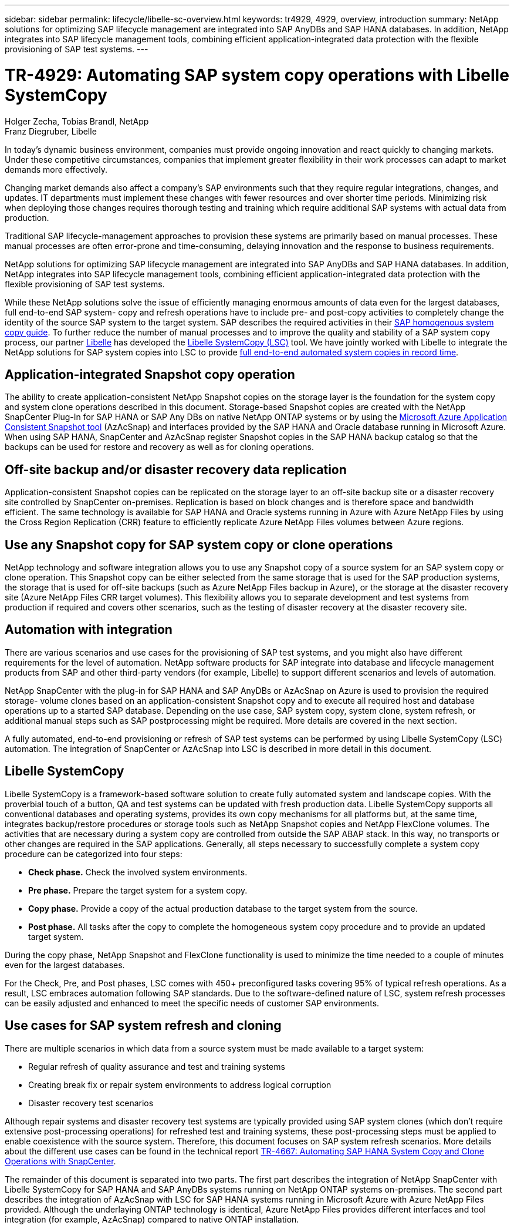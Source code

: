 ---
sidebar: sidebar
permalink: lifecycle/libelle-sc-overview.html
keywords: tr4929, 4929, overview, introduction
summary: NetApp solutions for optimizing SAP lifecycle management are integrated into SAP AnyDBs and SAP HANA databases. In addition, NetApp integrates into SAP lifecycle management tools, combining efficient application-integrated data protection with the flexible provisioning of SAP test systems.
---

= TR-4929: Automating SAP system copy operations with Libelle SystemCopy
:hardbreaks:
:nofooter:
:icons: font
:linkattrs:
:imagesdir: ../media/

//
// This file was created with NDAC Version 2.0 (August 17, 2020)
//
// 2022-06-01 15:06:52.228320
//

Holger Zecha, Tobias Brandl, NetApp
Franz Diegruber, Libelle

In today’s dynamic business environment, companies must provide ongoing innovation and react quickly to changing markets. Under these competitive circumstances, companies that implement greater flexibility in their work processes can adapt to market demands more effectively.

Changing market demands also affect a company’s SAP environments such that they require regular integrations, changes, and updates. IT departments must implement these changes with fewer resources and over shorter time periods. Minimizing risk when deploying those changes requires thorough testing and training which require additional SAP systems with actual data from production.

Traditional SAP lifecycle-management approaches to provision these systems are primarily based on manual processes. These manual processes are often error-prone and time-consuming, delaying innovation and the response to business requirements.

NetApp solutions for optimizing SAP lifecycle management are integrated into SAP AnyDBs and SAP HANA databases. In addition,  NetApp integrates into SAP lifecycle management tools, combining efficient application-integrated data protection with the flexible provisioning of SAP test systems.

While these NetApp solutions solve the issue of efficiently managing enormous amounts of data even for the largest databases, full end-to-end SAP system- copy and refresh operations have to include pre- and post-copy activities to completely change the identity of the source SAP system to the target system. SAP describes the required activities in their https://help.sap.com/viewer/6ffd9a3438944dc39dfe288d758a2ed5/LATEST/en-US/f6abb90a62aa4695bb96871a89287704.html[SAP homogenous system copy guide^]. To further reduce the number of manual processes and to improve the quality and stability of a SAP system copy process, our partner https://www.libelle.com[Libelle^] has developed the https://www.libelle.com/products/systemcopy[Libelle SystemCopy (LSC)^] tool. We have jointly worked with Libelle to integrate the NetApp solutions for SAP system copies into LSC to provide https://www.youtube.com/watch?v=wAFyA_WbNm4[full end-to-end automated system copies in record time^].

== Application-integrated Snapshot copy operation

The ability to create application-consistent NetApp Snapshot copies on the storage layer is the foundation for the system copy and system clone operations described in this document. Storage-based Snapshot copies are created with the NetApp SnapCenter Plug-In for SAP HANA or SAP Any DBs on native NetApp ONTAP systems or by using the https://docs.microsoft.com/en-us/azure/azure-netapp-files/azacsnap-introduction[Microsoft Azure Application Consistent Snapshot tool^] (AzAcSnap) and interfaces provided by the SAP HANA and Oracle database running in Microsoft Azure. When using SAP HANA, SnapCenter and AzAcSnap register Snapshot copies in the SAP HANA backup catalog so that the backups can be used for restore and recovery as well as for cloning operations.

== Off-site backup and/or disaster recovery data replication

Application-consistent Snapshot copies can be replicated on the storage layer to an off-site backup site or a disaster recovery site controlled by SnapCenter on-premises. Replication is based on block changes and is therefore space and bandwidth efficient. The same technology is available for SAP HANA and Oracle systems running in Azure with Azure NetApp Files by using the Cross Region Replication (CRR) feature to efficiently replicate Azure NetApp Files volumes between Azure regions.

== Use any Snapshot copy for SAP system copy or clone operations

NetApp technology and software integration allows you to use any Snapshot copy of a source system for an SAP system copy or clone operation. This Snapshot copy can be either selected from the same storage that is used for the SAP production systems, the storage that is used for off-site backups (such as Azure NetApp Files backup in Azure), or the storage at the disaster recovery site (Azure NetApp Files CRR target volumes). This flexibility allows you to separate development and test systems from production if required and covers other scenarios, such as the testing of disaster recovery at the disaster recovery site.

== Automation with integration

There are various scenarios and use cases for the provisioning of SAP test systems, and you might also have different requirements for the level of automation. NetApp software products for SAP integrate into database and lifecycle management products from SAP and other third-party vendors (for example, Libelle) to support different scenarios and levels of automation.

NetApp SnapCenter with the plug-in for SAP HANA and SAP AnyDBs or AzAcSnap on Azure is used to provision the required storage- volume clones based on an application-consistent Snapshot copy and to execute all required host and database operations up to a started SAP database. Depending on the use case, SAP system copy, system clone, system refresh, or additional manual steps such as SAP postprocessing might be required. More details are covered in the next section.

A fully automated, end-to-end provisioning or refresh of SAP test systems can be performed by using Libelle SystemCopy (LSC) automation. The integration of SnapCenter or AzAcSnap into LSC is described in more detail in this document.

== Libelle SystemCopy

Libelle SystemCopy is a framework-based software solution to create fully automated system and landscape copies. With the proverbial touch of a button, QA and test systems can be updated with fresh production data. Libelle SystemCopy supports all conventional databases and operating systems, provides its own copy mechanisms for all platforms but, at the same time,  integrates backup/restore procedures or storage tools such as NetApp Snapshot copies and NetApp FlexClone volumes. The activities that are necessary during a system copy are controlled from outside the SAP ABAP stack. In this way, no transports or other changes are required in the SAP applications. Generally, all steps necessary to successfully complete a system copy procedure can be categorized into four steps:

* *Check phase.* Check the involved system environments.
* *Pre phase.* Prepare the target system for a system copy.
* *Copy phase.* Provide a copy of the actual production database to the target system from the source.
* *Post phase.* All tasks after the copy to complete the homogeneous system copy procedure and to provide an updated target system.

During the copy phase, NetApp Snapshot and FlexClone functionality is used to minimize the time needed to a couple of minutes even for the largest databases.

For the Check, Pre, and Post phases, LSC comes with 450+ preconfigured tasks covering 95% of typical refresh operations. As a result, LSC embraces automation following SAP standards. Due to the software-defined nature of LSC, system refresh processes can be easily adjusted and enhanced to meet the specific needs of customer SAP environments.

== Use cases for SAP system refresh and cloning

There are multiple scenarios in which data from a source system must be made available to a target system:

* Regular refresh of quality assurance and test and training systems
* Creating break fix or repair system environments to address logical corruption
* Disaster recovery test scenarios

Although repair systems and disaster recovery test systems are typically provided using SAP system clones (which don’t require extensive post-processing operations) for refreshed test and training systems, these post-processing steps must be applied to enable coexistence with the source system. Therefore, this document focuses on SAP system refresh scenarios. More details about the different use cases can be found in the technical report https://docs.netapp.com/us-en/netapp-solutions-sap/lifecycle/sc-copy-clone-introduction.html[TR-4667: Automating SAP HANA System Copy and Clone Operations with SnapCenter^].

The remainder of this document is separated into two parts. The first part describes the integration of NetApp SnapCenter with Libelle SystemCopy for SAP HANA and SAP AnyDBs systems running on NetApp ONTAP systems on-premises. The second part describes the integration of AzAcSnap with LSC for SAP HANA systems running in Microsoft Azure with Azure NetApp Files provided. Although the underlaying ONTAP technology is identical, Azure NetApp Files provides different interfaces and tool integration (for example,  AzAcSnap) compared to native ONTAP installation.


